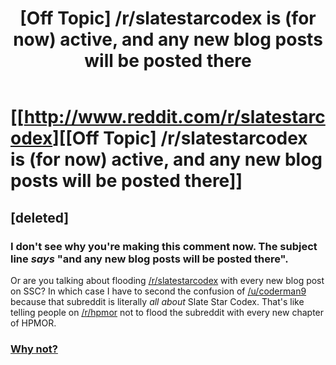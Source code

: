#+TITLE: [Off Topic] /r/slatestarcodex is (for now) active, and any new blog posts will be posted there

* [[http://www.reddit.com/r/slatestarcodex][[Off Topic] /r/slatestarcodex is (for now) active, and any new blog posts will be posted there]]
:PROPERTIES:
:Score: 4
:DateUnix: 1433383796.0
:DateShort: 2015-Jun-04
:END:

** [deleted]
:PROPERTIES:
:Score: 0
:DateUnix: 1433423149.0
:DateShort: 2015-Jun-04
:END:

*** I don't see why you're making this comment now. The subject line /says/ "and any new blog posts will be posted there".

Or are you talking about flooding [[/r/slatestarcodex]] with every new blog post on SSC? In which case I have to second the confusion of [[/u/coderman9]] because that subreddit is literally /all about/ Slate Star Codex. That's like telling people on [[/r/hpmor]] not to flood the subreddit with every new chapter of HPMOR.
:PROPERTIES:
:Author: callmebrotherg
:Score: 4
:DateUnix: 1433442860.0
:DateShort: 2015-Jun-04
:END:


*** [[http://images.rapgenius.com/1sduxre049fj5ryuaqyfskexi.384x313x1.jpg][Why not?]]
:PROPERTIES:
:Score: 2
:DateUnix: 1433434151.0
:DateShort: 2015-Jun-04
:END:
